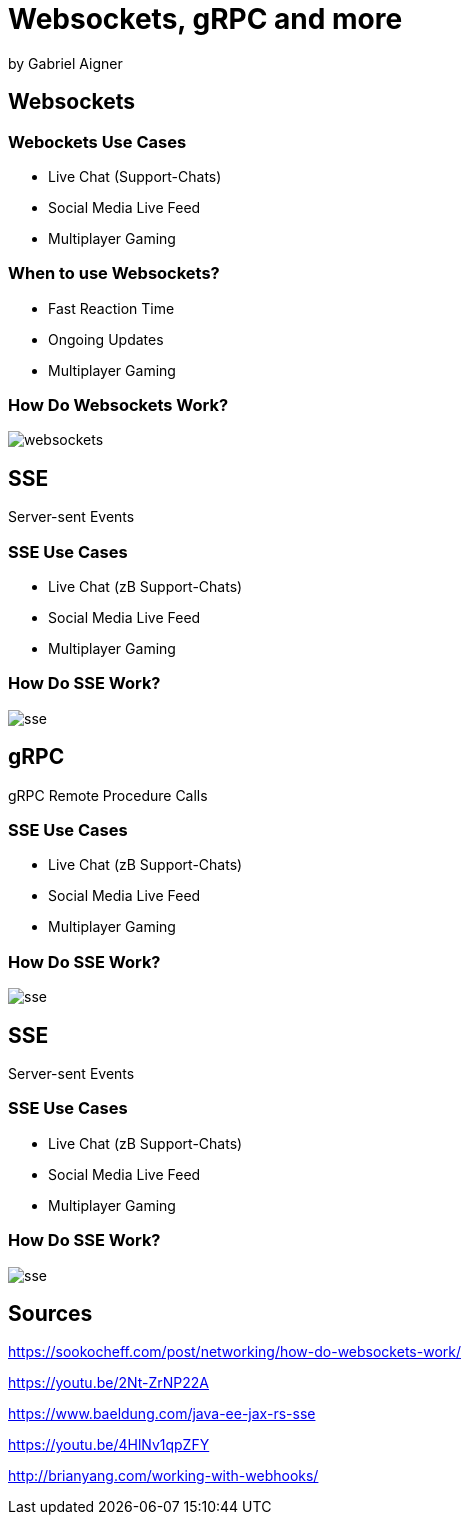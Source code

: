 = Websockets, gRPC and more
:revealjs_theme: white
:revealjs_controls: false
:revealjs_progress: false
:customcss: custom.css

by Gabriel Aigner

== Websockets

=== Webockets Use Cases

* Live Chat (Support-Chats)
* Social Media Live Feed
* Multiplayer Gaming


=== When to use Websockets?

* Fast Reaction Time
* Ongoing Updates
* Multiplayer Gaming

=== How Do Websockets Work?

image::img/websockets.jpg[]

== SSE

Server-sent Events

=== SSE Use Cases

* Live Chat (zB Support-Chats)
* Social Media Live Feed
* Multiplayer Gaming


=== How Do SSE Work?

image::img/sse.jpg[]

== gRPC

gRPC Remote Procedure Calls

=== SSE Use Cases

* Live Chat (zB Support-Chats)
* Social Media Live Feed
* Multiplayer Gaming


=== How Do SSE Work?

image::img/sse.jpg[]

== SSE

Server-sent Events

=== SSE Use Cases

* Live Chat (zB Support-Chats)
* Social Media Live Feed
* Multiplayer Gaming


=== How Do SSE Work?

image::img/sse.jpg[]

== Sources

https://sookocheff.com/post/networking/how-do-websockets-work/

https://youtu.be/2Nt-ZrNP22A

https://www.baeldung.com/java-ee-jax-rs-sse

https://youtu.be/4HlNv1qpZFY

http://brianyang.com/working-with-webhooks/